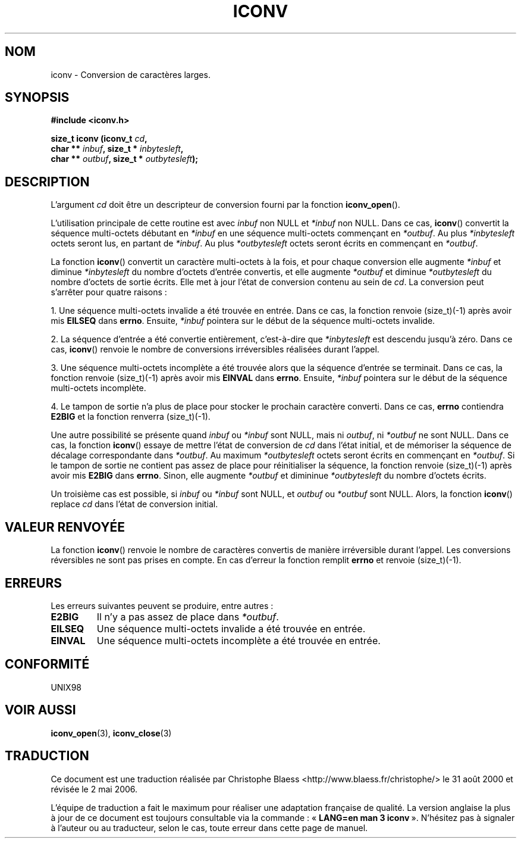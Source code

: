 .\" Copyright (c) Bruno Haible <haible@clisp.cons.org>
.\"
.\" This is free documentation; you can redistribute it and/or
.\" modify it under the terms of the GNU General Public License as
.\" published by the Free Software Foundation; either version 2 of
.\" the License, or (at your option) any later version.
.\"
.\" References consulted:
.\"   GNU glibc-2 source code and manual
.\"   OpenGroup's Single Unix specification http://www.UNIX-systems.org/online.html
.\"
.\" 2000-06-30 correction by Yuichi SATO <sato@complex.eng.hokudai.ac.jp>
.\" 2000-11-15 aeb, fixed prototype
.\"
.\" Traduction 31/08/2000 par Christophe Blaess (ccb@club-internet.fr)
.\" LDP 1.31
.\" Màj 06/06/2001 LDP-1.36
.\" Màj 21/07/2003 LDP-1.56
.\" Màj 01/05/2006 LDP-1.67.1
.\"
.TH ICONV 3 "15 novembre 2001" LDP "Manuel du programmeur Linux"
.SH NOM
iconv \- Conversion de caractères larges.
.SH SYNOPSIS
.nf
.B #include <iconv.h>
.sp
.BI "size_t iconv (iconv_t " cd ,
.BI "              char ** " inbuf ", size_t * "inbytesleft ,
.BI "              char ** " outbuf ", size_t * "outbytesleft );
.fi
.SH DESCRIPTION
L'argument \fIcd\fP doit être un descripteur de conversion fourni par la fonction \fBiconv_open\fP().
.PP
L'utilisation principale de cette routine est avec \fIinbuf\fP non NULL et \fI*inbuf\fP non NULL.
Dans ce cas, \fBiconv\fP() convertit la séquence multi-octets débutant en \fI*inbuf\fP en une
séquence multi-octets commençant en \fI*outbuf\fP.
Au plus \fI*inbytesleft\fP octets seront lus, en partant de \fI*inbuf\fP.
Au plus \fI*outbytesleft\fP octets seront écrits en commençant en \fI*outbuf\fP.
.PP
La fonction \fBiconv\fP() convertit un caractère multi-octets à la fois, et pour chaque conversion
elle augmente \fI*inbuf\fP et diminue \fI*inbytesleft\fP du nombre d'octets d'entrée convertis, et
elle augmente \fI*outbuf\fP et diminue \fI*outbytesleft\fP du nombre d'octets de sortie écrits.
Elle met à jour l'état de conversion contenu au sein de \fIcd\fP.
La conversion peut s'arrêter pour quatre raisons\ :
.PP
1. Une séquence multi-octets invalide a été trouvée en entrée. Dans ce cas, la fonction
renvoie (size_t)(\-1) après avoir mis \fBEILSEQ\fP dans \fBerrno\fP. Ensuite, \fI*inbuf\fP
pointera sur le début de la séquence multi-octets invalide.
.PP
2. La séquence d'entrée a été convertie entièrement, c'est-à-dire que \fI*inbytesleft\fP
est descendu jusqu'à zéro. Dans ce cas, \fBiconv\fP() renvoie le nombre de conversions irréversibles
réalisées durant l'appel.
.PP
3. Une séquence multi-octets incomplète a été trouvée alors que la séquence d'entrée se terminait.
Dans ce cas, la fonction renvoie (size_t)(\-1) après avoir mis \fBEINVAL\fP dans \fBerrno\fP.
Ensuite, \fI*inbuf\fP pointera sur le début de la séquence multi-octets incomplète.
.PP
4. Le tampon de sortie n'a plus de place pour stocker le prochain caractère converti. Dans ce
cas, \fBerrno\fP contiendra \fBE2BIG\fP et la fonction renverra (size_t)(\-1).
.PP
Une autre possibilité se présente quand \fIinbuf\fP ou \fI*inbuf\fP sont NULL, mais ni
\fIoutbuf\fP, ni \fI*outbuf\fP ne sont NULL. Dans ce cas, la fonction \fBiconv\fP() essaye
de mettre l'état de conversion de \fIcd\fP dans l'état initial, et de mémoriser la
séquence de décalage correspondante dans \fI*outbuf\fP.
Au maximum \fI*outbytesleft\fP octets seront écrits en commençant en \fI*outbuf\fP.
Si le tampon de sortie ne contient pas assez de place pour réinitialiser la séquence, la fonction
renvoie (size_t)(\-1) après avoir mis \fBE2BIG\fP dans \fBerrno\fP. Sinon, elle augmente
\fI*outbuf\fP et dimininue \fI*outbytesleft\fP du nombre d'octets écrits.
.PP
Un troisième cas est possible, si \fIinbuf\fP ou \fI*inbuf\fP sont NULL, et \fIoutbuf\fP
ou \fI*outbuf\fP sont NULL. Alors, la fonction \fBiconv\fP() replace \fIcd\fP dans l'état
de conversion initial.
.SH "VALEUR RENVOYÉE"
La fonction \fBiconv\fP() renvoie le nombre de caractères convertis de manière irréversible
durant l'appel. Les conversions réversibles ne sont pas prises en compte. En cas d'erreur
la fonction remplit \fBerrno\fP et renvoie (size_t)(\-1).
.SH ERREURS
Les erreurs suivantes peuvent se produire, entre autres\ :
.TP
.B E2BIG
Il n'y a pas assez de place dans \fI*outbuf\fP.
.TP
.B EILSEQ
Une séquence multi-octets invalide a été trouvée en entrée.
.TP
.B EINVAL
Une séquence multi-octets incomplète a été trouvée en entrée.
.SH "CONFORMITÉ"
UNIX98
.SH "VOIR AUSSI"
.BR iconv_open (3),
.BR iconv_close (3)
.SH TRADUCTION
.PP
Ce document est une traduction réalisée par Christophe Blaess
<http://www.blaess.fr/christophe/> le 31\ août\ 2000
et révisée le 2\ mai\ 2006.
.PP
L'équipe de traduction a fait le maximum pour réaliser une adaptation
française de qualité. La version anglaise la plus à jour de ce document est
toujours consultable via la commande\ : «\ \fBLANG=en\ man\ 3\ iconv\fR\ ».
N'hésitez pas à signaler à l'auteur ou au traducteur, selon le cas, toute
erreur dans cette page de manuel.
